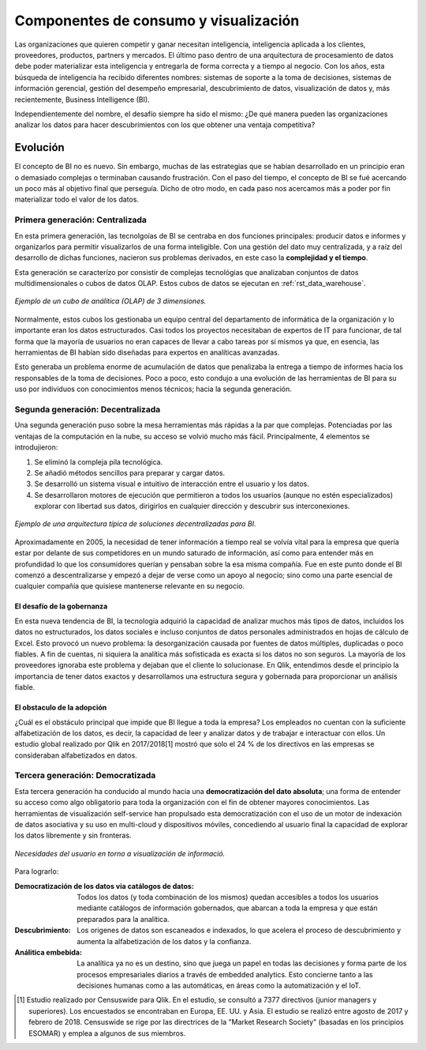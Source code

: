 ======================================
Componentes de consumo y visualización
======================================

Las organizaciones que quieren competir y ganar necesitan inteligencia, inteligencia aplicada a los clientes, proveedores, productos, partners y mercados. El último paso dentro de una arquitectura de procesamiento de datos debe poder materializar esta inteligencia y entregarla de forma correcta y a tiempo al negocio. Con los años, esta búsqueda de inteligencia ha recibido diferentes nombres: sistemas de soporte a la toma de decisiones, sistemas de información gerencial, gestión del desempeño empresarial, descubrimiento de datos, visualización de datos y, más recientemente, Business Intelligence (BI).

Independientemente del nombre, el desafío siempre ha sido el mismo: ¿De qué manera pueden las organizaciones analizar los datos para hacer descubrimientos con los que obtener una ventaja competitiva?

Evolución
---------

El concepto de BI no es nuevo. Sin embargo, muchas de las estrategias que se habían desarrollado en un principio eran o demasiado complejas o terminaban causando frustración. Con el paso del tiempo, el concepto de BI se fué acercando un poco más al objetivo final que perseguía. Dicho de otro modo, en cada paso nos acercamos más a poder por fin materializar todo el valor de los datos.


Primera generación: Centralizada
********************************
En esta primera generación, las tecnolgoías de BI se centraba en dos funciones principales: producir datos e informes y organizarlos para permitir visualizarlos de una forma inteligible. Con una gestión del dato muy centralizada, y a raíz del desarrollo de dichas funciones, nacieron sus problemas derivados, en este caso la **complejidad y el tiempo**. 

Esta generación se caracterízo por consistir de complejas tecnológias que analizaban conjuntos de datos multidimensionales o cubos de datos OLAP. Estos cubos de datos se ejecutan en :ref:`rst_data_warehouse`.

.. figure:: ../_images/arch-viz-olap.jpg
   :alt: Ejemplo de un cubo de análitica (OLAP) de 3 dimensiones
   :align: center

   *Ejemplo de un cubo de análitica (OLAP) de 3 dimensiones.*

Normalmente, estos cubos los gestionaba un equipo central del departamento de informática de la organización y lo importante eran los datos estructurados. Casi todos los proyectos necesitaban de expertos de IT para funcionar, de tal forma que la mayoría de usuarios no eran capaces de llevar a cabo tareas por sí mismos ya que, en esencia, las herramientas de BI habían sido diseñadas para expertos en analíticas avanzadas. 

Esto generaba un problema enorme de acumulación de datos que penalizaba la entrega a tiempo de informes hacia los responsables de la toma de decisiones. Poco a poco, esto condujo a una evolución de las herramientas de BI para su uso por individuos con conocimientos menos técnicos; hacia la segunda generación.

Segunda generación: Decentralizada
**********************************
Una segunda generación puso sobre la mesa herramientas más rápidas a la par que complejas. Potenciadas por las ventajas de la computación en la nube, su acceso se volvió mucho más fácil. Principalmente, 4 elementos se introdujieron:

#. Se eliminó la compleja pila tecnológica.
#. Se añadió métodos sencillos para preparar y cargar datos.
#. Se desarrolló un sistema visual e intuitivo de interacción entre el usuario y los datos.
#. Se desarrollaron motores de ejecución que permitieron a todos los usuarios (aunque no estén especializados) explorar con libertad sus datos, dirigirlos en cualquier dirección y descubrir sus interconexiones.

.. figure:: ../_images/arch-viz-semantic.jpg
   :alt: Ejemplo de una arquitectura típica de soluciones decentralizadas para BI
   :align: center

   *Ejemplo de una arquitectura típica de soluciones decentralizadas para BI.*

Aproximadamente en 2005, la necesidad de tener información a tiempo real se volvía vital para la empresa que quería estar por delante de sus competidores en un mundo saturado de información, así como para entender más en profundidad lo que los consumidores querían y pensaban sobre la esa misma compañía. Fue en este punto donde el BI comenzó a descentralizarse y empezó a dejar de verse como un apoyo al negocio; sino como una parte esencial de cualquier compañía que quisiese mantenerse relevante en su negocio.

El desafío de la gobernanza
^^^^^^^^^^^^^^^^^^^^^^^^^^^
En esta nueva tendencia de BI, la tecnología adquirió la capacidad de analizar muchos más tipos de datos, incluidos los datos no estructurados, los datos sociales e incluso conjuntos de datos personales administrados en hojas de cálculo de Excel. Esto provocó un nuevo problema: la desorganización causada por fuentes de datos múltiples, duplicadas o poco
fiables. A fin de cuentas, ni siquiera la analítica más sofisticada es exacta si los datos no son seguros. La mayoría de los proveedores ignoraba este problema y dejaban que el cliente lo solucionase. En Qlik, entendimos desde el principio la importancia de tener datos exactos y desarrollamos una estructura segura y gobernada para proporcionar un análisis fiable.

El obstaculo de la adopción
^^^^^^^^^^^^^^^^^^^^^^^^^^^
¿Cuál es el obstáculo principal que impide que BI llegue a toda la empresa? Los empleados no cuentan con la suficiente alfabetización de los datos, es decir, la capacidad de leer y analizar datos y de trabajar e interactuar con ellos. Un estudio global realizado por Qlik en 2017/2018[1] mostró que solo el 24 % de los directivos en las empresas se consideraban alfabetizados en datos. 

Tercera generación: Democratizada
*********************************
Esta tercera generación ha conducido al mundo hacia una **democratización del dato absoluta**; una forma de entender su acceso como algo obligatorio para toda la organización con el fin de obtener mayores conocimientos. Las herramientas de visualización self-service han propulsado esta democratización con el uso de un motor de indexación de datos asociativa y su uso en multi-cloud y dispositivos móviles, concediendo al usuario final la capacidad de explorar los datos libremente y sin fronteras.

.. figure:: ../_images/arch-viz-3rd.jpg
   :alt: Necesidades del usuario en torno a visualización de información
   :align: center

   *Necesidades del usuario en torno a visualización de informació.*


Para lograrlo:

:Democratización de los datos via catálogos de datos: Todos los datos (y toda combinación de los mismos) quedan accesibles a todos los usuarios mediante catálogos de información gobernados, que abarcan a toda la empresa y que están preparados para la analítica.
:Descubrimiento: Los origenes de datos son escaneados e indexados, lo que acelera el proceso de descubrimiento y aumenta la alfabetización de los datos y la confianza.
:Análitica embebida: La analítica ya no es un destino, sino que juega un papel en todas las decisiones y forma parte de los procesos empresariales diarios a través de embedded analytics. Esto concierne tanto a las decisiones humanas como a las automáticas, en áreas como la automatización y el IoT.


.. [1] Estudio realizado por Censuswide para Qlik. En el estudio, se consultó a 7377 directivos (junior managers y superiores). Los encuestados se encontraban en Europa, EE. UU. y Asia. El estudio se realizó entre agosto de 2017 y febrero de 2018. Censuswide se rige por las directrices de la "Market Research Society" (basadas en los principios ESOMAR) y emplea a algunos de sus miembros.